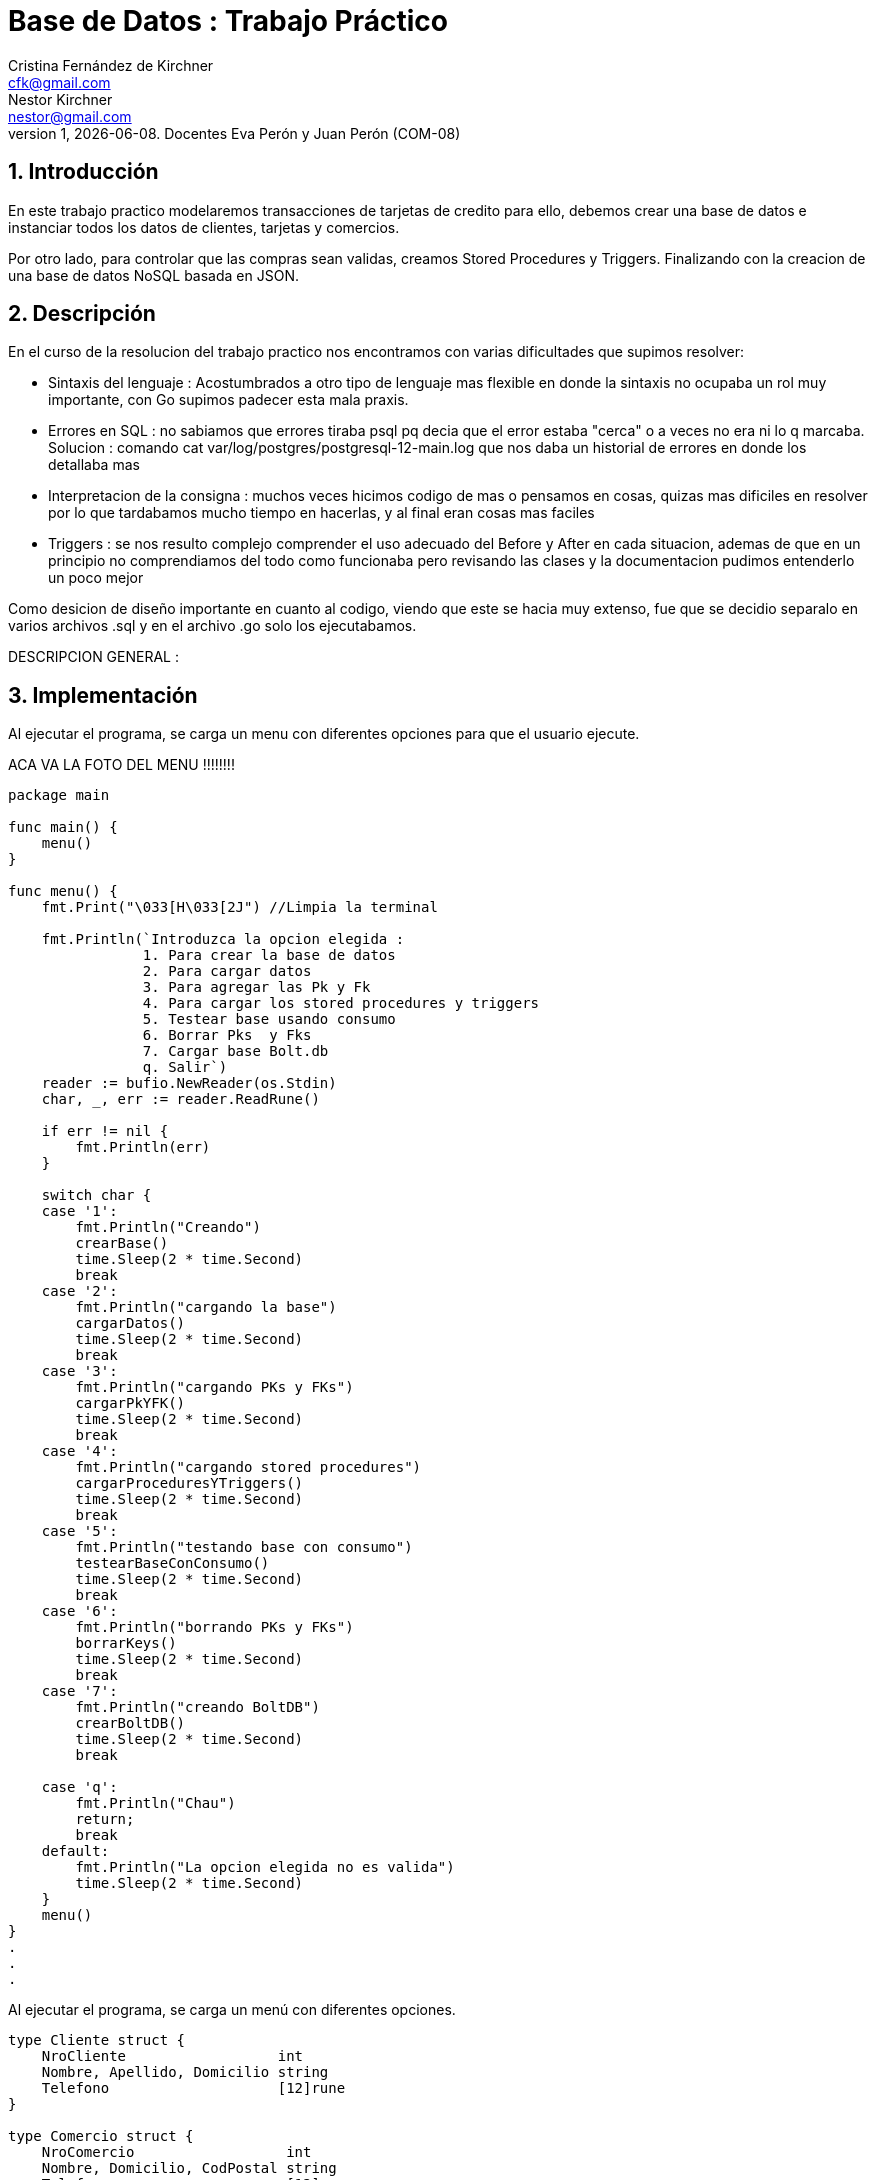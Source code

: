 = Base de Datos : Trabajo Práctico
Cristina_Fernández_de_Kirchner <cfk@gmail.com>; Nestor_Kirchner <nestor@gmail.com>
v1, {docdate}. Docentes Eva Perón y Juan Perón (COM-08)
:title-page:
:numbered:
:source-highlighter: coderay
:tabsize: 4


== Introducción

En este trabajo practico modelaremos transacciones de tarjetas de credito para ello, debemos crear una base de datos e instanciar todos los datos de clientes, tarjetas y comercios.

Por otro lado, para controlar que las compras sean validas, creamos Stored Procedures y Triggers. Finalizando con la creacion de una base de datos NoSQL basada en JSON.

== Descripción

En el curso de la resolucion del trabajo practico nos encontramos con varias dificultades que supimos resolver:

* Sintaxis del lenguaje : Acostumbrados a otro tipo de lenguaje mas flexible en donde la sintaxis no ocupaba un rol muy importante, con Go supimos padecer esta mala praxis.

* Errores en SQL : no sabiamos que errores tiraba psql pq decia que el error estaba "cerca" o a veces no era ni lo q marcaba. Solucion : comando cat var/log/postgres/postgresql-12-main.log que nos daba un historial de errores en donde los detallaba mas

* Interpretacion de la consigna : muchos veces hicimos codigo de mas o pensamos en cosas, quizas mas dificiles en resolver por lo que tardabamos mucho tiempo en hacerlas, y al final eran cosas mas faciles

* Triggers : se nos resulto complejo comprender el uso adecuado del Before y After en cada situacion, ademas de que en un principio no comprendiamos del todo como funcionaba  pero revisando las clases y la documentacion pudimos entenderlo un poco mejor


Como desicion de diseño importante en cuanto al codigo, viendo que este se hacia muy extenso, fue que se decidio separalo en varios archivos .sql y  en el archivo .go solo los ejecutabamos.


DESCRIPCION GENERAL :


== Implementación

Al ejecutar el programa, se carga un menu con diferentes opciones para que el usuario ejecute.

ACA VA LA FOTO DEL MENU !!!!!!!!


[source, c]
----
package main

func main() {
	menu()
}

func menu() {
	fmt.Print("\033[H\033[2J") //Limpia la terminal

	fmt.Println(`Introduzca la opcion elegida :
				1. Para crear la base de datos
				2. Para cargar datos
				3. Para agregar las Pk y Fk
				4. Para cargar los stored procedures y triggers
				5. Testear base usando consumo
				6. Borrar Pks  y Fks
				7. Cargar base Bolt.db
				q. Salir`)
	reader := bufio.NewReader(os.Stdin)
	char, _, err := reader.ReadRune()

	if err != nil {
		fmt.Println(err)
	}

	switch char {
	case '1':
		fmt.Println("Creando")
		crearBase()
		time.Sleep(2 * time.Second)
		break
	case '2':
		fmt.Println("cargando la base")
		cargarDatos()
		time.Sleep(2 * time.Second)
		break
	case '3':
		fmt.Println("cargando PKs y FKs")
		cargarPkYFK()
		time.Sleep(2 * time.Second)
		break
	case '4':
		fmt.Println("cargando stored procedures")
		cargarProceduresYTriggers()
		time.Sleep(2 * time.Second)
		break
	case '5':
		fmt.Println("testando base con consumo")
		testearBaseConConsumo()
		time.Sleep(2 * time.Second)
		break
	case '6':
		fmt.Println("borrando PKs y FKs")
		borrarKeys()
		time.Sleep(2 * time.Second)
		break
	case '7':
		fmt.Println("creando BoltDB")
		crearBoltDB()
		time.Sleep(2 * time.Second)
		break

	case 'q':
		fmt.Println("Chau")
		return;
		break
	default:
		fmt.Println("La opcion elegida no es valida")
		time.Sleep(2 * time.Second)
	}
	menu()
}
.
.
.
----
Al ejecutar el programa, se carga un menú con diferentes opciones.

[source, c]
----
type Cliente struct {
	NroCliente                  int
	Nombre, Apellido, Domicilio string
	Telefono                    [12]rune
}

type Comercio struct {
	NroComercio                  int
	Nombre, Domicilio, CodPostal string
	Telefono                     [12]rune
}

type Tarjeta struct {
	NroCliente               int
	NroTarjeta               [16]rune
	ValidaDesde, ValidaHasta [6]rune
	CodigoSeguridad          [4]rune
	Estado                   [10]rune
	LimiteCompra             float64
}

type Compra struct {
	NroOperacion, NroComercio int
	NroTarjeta                [16]rune
	Fecha                     time.Time
	Monto                     float64
	Pagado                    bool
}

func crearBase() {
	db, err := sql.Open("postgres", "user=postgres host=localhost dbname=postgres sslmode=disable")
	if err != nil {
		log.Fatal(err)
		fmt.Println("Error al abrir la base de datos")
	}
	defer db.Close()

	_, err = db.Exec(`drop database if exists transacciones;`)
	if err != nil {
		log.Fatal(err)
		fmt.Println("Error al eliminar la base si ya existia")
	}

	_, err = db.Exec(`create database transacciones;`)
	if err != nil {
		log.Fatal(err)
		fmt.Println("Error al crear la base transacciones")
	}
}

func cargarDatos() {
	db, err := sql.Open("postgres", "user=postgres host=localhost dbname=transacciones sslmode=disable")
	if err != nil {
		fmt.Println("Error al abrir la base de datos ya creada")
		log.Fatal(err)
	}
	defer db.Close()

	cargarComandosAPostgres(db, "codigo/crearTablas.sql")

	cargarComandosAPostgres(db, "codigo/datosClientes.sql")

	cargarComandosAPostgres(db, "codigo/datosComercios.sql")

	cargarComandosAPostgres(db, "codigo/datosTarjetas.sql")

	cargarCierre(db, 2020)

	cargarComandosAPostgres(db, "codigo/datosConsumos.sql")
}
.
.
.
----
Para cargar la base de datos y sus tablas guardamos los comandos necesarios para esto en archivos .sql y que son ejecutados mediante una funcion de go llamada "crearBase()" y "cargaDatos()".

[source, c]
----
func cargarCierre(db *sql.DB, anio int) {
	d := 1
	var fechainicio string
	var fechacierre string
	var fechavto string
	for m := 1; m < 13; m++ {
		for t := 0; t < 10; t++ {
			fechainicio = fmt.Sprintf("%v-%v-%v", anio, m, d+t)
			if m < 12 {
				fechacierre = fmt.Sprintf("%v-%v-%v", anio, m+1, d+t+1)
				fechavto = fmt.Sprintf("%v-%v-%v", anio, m+1, d+t+5)
			} else {
				fechacierre = fmt.Sprintf("%v-%v-%v", anio, m-11, d+t+1)
				fechavto = fmt.Sprintf("%v-%v-%v", anio, m-11, d+t+5)
			}
			comandoSQL := fmt.Sprintf("insert into cierre values ('%v','%v','%v','%v','%v','%v');", anio, m, t, fechainicio, fechacierre, fechavto)

			_, err := db.Exec(comandoSQL)
			if err != nil {
				log.Fatal(err)
			}
		}
	}
}
.
.
.
----

Hablar sobre cargar cierre
[source, c]
----
func cargarPkYFK() {
	db, err := sql.Open("postgres", "user=postgres host=localhost dbname=transacciones sslmode=disable")
	if err != nil {
		fmt.Println("Error al abrir la base de datos ya creada")
		log.Fatal(err)
	}
	defer db.Close()

	cargarComandosAPostgres(db, "codigo/pks.sql")
	cargarComandosAPostgres(db, "codigo/fks.sql")

}
.
.
.
----

Como requisito para el funcionamiento del código se deben cargar las Primary Keys y Foreign Keys a travéz de la funcion cargarPkYFk()
[source, c]
----
func cargarComandosAPostgres(db *sql.DB, path string) {
	file, err := ioutil.ReadFile(path)

	if err != nil {
		log.Fatal(err)
	}

	request := string(file)

	_, err = db.Exec(request)
	if err != nil {
		log.Fatal(err)
	}
}

func cargarProceduresYTriggers() {
	db, err := sql.Open("postgres", "user=postgres host=localhost dbname=transacciones sslmode=disable")
	if err != nil {
		fmt.Println("Error al abrir la base de datos ya creada")
		log.Fatal(err)
	}
	defer db.Close()

	cargarComandosAPostgres(db, "codigo/funcionesAuxiliares.sql")

	cargarComandosAPostgres(db, "codigo/autorizacionDeCompra.sql")

	cargarComandosAPostgres(db, "codigo/generacionDeResumen.sql")

	cargarComandosAPostgres(db, "codigo/triggerRechazo.sql")

	cargarComandosAPostgres(db, "codigo/triggerCompra.sql")
}
.
.
.
----

En el metodo "cargarComandosAPostgres()" se ejecutan los comandos guardados en el archivos .sql pasados por parametro.

En "cargarProceduresYTriggers()" carga los Stored Procedures utilizando la funcion anterior. 

Estos procedures se fijan si la compra es valida o no, y genera el resumen dependiendo de la validez de dicha compra y carga el Trigger compra. En caso contrario, el metodo carga el Trigger para el rechazo.

Tambien cargamos stored procedures que son funcioines auxiliares, necesarias para hacer conversionersiones de tipo de dato y operaciones entre tablas.

[source, c]
----
func testearBaseConConsumo() {
	db, err := sql.Open("postgres", "user=postgres host=localhost dbname=transacciones sslmode=disable")
	if err != nil {
		fmt.Println("Error al abrir la base de datos ya creada")
		log.Fatal(err)
	}
	defer db.Close()

	_, err = db.Exec(`select cargar_consumos_en_compra()`)
	if err != nil {
		fmt.Println("Error al cargar el consumo")
		log.Fatal(err)
	}

	_, err = db.Exec(`select generar_resumenes_del_anio()`)
	if err != nil {
		fmt.Println("Error al cargar el consumo")
		log.Fatal(err)
	}
}
.
.
.
----
Para verificar el correcto funcionamiento de la base, se llama a la funcion "testearBaseConConsumo()". LLama al stored procedure cargar_consumo_en_compra() que carga los consumos en la tabla compra, y a generar_resumenes_del_anio() que genera los resumes de todas las tarjetas para todos los meses del año 2020.
Estas operaciones van rellenando las tablas "Alerta", "Rechazo", "Compra", entre otras que hasta el momento estaban vacias.

[source, c]
----
func borrarKeys() {
	db, err := sql.Open("postgres", "user=postgres host=localhost dbname=transacciones sslmode=disable")
	if err != nil {
		fmt.Println("Error al abrir la base de datos ya creada")
		log.Fatal(err)
	}
	defer db.Close()

	cargarComandosAPostgres(db, "codigo/removeKeys.sql")
}
.
.
.
----
se creo la funcion "borrarKeys()" la cual, como su nombre lo indica, borra todas las Primary Keys y Foreign Keys de la base de datos.

[source, c]
----
func crearBoltDB() {

	db, err := bolt.Open("bolt.db", 0600, nil)
	if err != nil {
		log.Fatal(err)
	}
	defer db.Close()

	fernando := Cliente{1, "Fernando", "Paz", "Callao 345", [12]rune{'1', '1', '3', '4', '5', '6', '8', '7', '6', '5', '6', '5'}}
	data, err := json.Marshal(fernando)
	if err != nil {
		log.Fatal(err)
	}
	CreateUpdate(db, "cliente", []byte(strconv.Itoa(fernando.NroCliente)), data)
	resultado1, err := ReadUnique(db, "cliente", []byte(strconv.Itoa(fernando.NroCliente)))
	fmt.Printf("%s\n", resultado1)

	manolo := Cliente{2, "Manolo", "Lettiere", "Matheu 3942", [12]rune{'1', '1', '4', '7', '5', '4', '4', '3', '6', '0'}}
	data, err = json.Marshal(manolo)
	if err != nil {
		log.Fatal(err)
	}
	CreateUpdate(db, "cliente", []byte(strconv.Itoa(manolo.NroCliente)), data)
	resultado2, err := ReadUnique(db, "cliente", []byte(strconv.Itoa(manolo.NroCliente)))
	fmt.Printf("%s\n", resultado2)

	carlota := Cliente{3, "Carlota", "Correa", "San Martin 975", [12]rune{'1', '1', '9', '4', '4', '2', '7', '7', '3', '5'}}
	data, err = json.Marshal(carlota)
	if err != nil {
		log.Fatal(err)
	}
	CreateUpdate(db, "cliente", []byte(strconv.Itoa(carlota.NroCliente)), data)
	resultado3, err := ReadUnique(db, "cliente", []byte(strconv.Itoa(carlota.NroCliente)))
	fmt.Printf("%s\n", resultado3)


	adidas := Comercio{1, "Adidas", "Pte peron 3221", "1643", [12]rune{'1', '1', '4', '9', '2', '1', '1', '9', '7', '1'}}
	data, err = json.Marshal(adidas)
	if err != nil {
		log.Fatal(err)
	}
	CreateUpdate(db, "comercio", []byte(strconv.Itoa(adidas.NroComercio)), data)
	resultado4, err := ReadUnique(db, "comercio", []byte(strconv.Itoa(adidas.NroComercio)))
	fmt.Printf("%s\n", resultado4)

	nike := Comercio{2, "Nike", "Miraflores 2121", "1643", [12]rune{'1', '1', '4', '4', '5', '1', '8', '7', '6', '5'}}
	data, err = json.Marshal(nike)
	if err != nil {
		log.Fatal(err)
	}
	CreateUpdate(db, "comercio", []byte(strconv.Itoa(nike.NroComercio)), data)
	resultado5, err := ReadUnique(db, "comercio", []byte(strconv.Itoa(nike.NroComercio)))
	fmt.Printf("%s\n", resultado5)

	mcDonals := Comercio{3, "Mc Donals", "French 231", "1643", [12]rune{'1', '1', '4', '4', '1', '1', '0', '9', '6', '5'}}
	data, err = json.Marshal(mcDonals)
	if err != nil {
		log.Fatal(err)
	}
	CreateUpdate(db, "comercio", []byte(strconv.Itoa(mcDonals.NroComercio)), data)
	resultado6, err := ReadUnique(db, "comercio", []byte(strconv.Itoa(mcDonals.NroComercio)))
	fmt.Printf("%s\n", resultado6)


	compra1 := Compra{1, 1, [16]rune{'5', '1', '5', '4', '5', '6', '8', '7', '6', '5', '5', '6', '8', '7', '6', '5'}, stringATime("2020-11-27"), 150.50, false}
	data, err = json.Marshal(compra1)
	if err != nil {
		log.Fatal(err)
	}
	CreateUpdate(db, "compra", []byte(strconv.Itoa(compra1.NroOperacion)), data)
	resultado7, err := ReadUnique(db, "compra", []byte(strconv.Itoa(compra1.NroOperacion)))
	fmt.Printf("%s\n", resultado7)

	compra2 := Compra{2, 3, [16]rune{'4', '0', '3', '4', '1', '6', '1', '7', '6', '5', '2', '2', '8', '0', '6', '5'}, stringATime("2020-11-27"), 150.50, false}
	data, err = json.Marshal(compra2)
	if err != nil {
		log.Fatal(err)
	}
	CreateUpdate(db, "compra", []byte(strconv.Itoa(compra2.NroOperacion)), data)
	resultado8, err := ReadUnique(db, "compra", []byte(strconv.Itoa(compra2.NroOperacion)))
	fmt.Printf("%s\n", resultado8)

	compra3 := Compra{3, 3, [16]rune{'5', '5', '3', '4', '5', '6', '4', '7', '3', '3', '5', '6', '8', '5', '5', '1'}, stringATime("2020-11-27"), 150000.50, false}
	data, err = json.Marshal(compra3)
	if err != nil {
		log.Fatal(err)
	}
	CreateUpdate(db, "compra", []byte(strconv.Itoa(compra3.NroOperacion)), data)
	resultado9, err := ReadUnique(db, "compra", []byte(strconv.Itoa(compra3.NroOperacion)))
	fmt.Printf("%s\n", resultado9)


	tarjeta1 := Tarjeta{2, [16]rune{'5', '4', '2', '2', '5', '6', '8', '1', '6', '2', '5', '3', '8', '7', '6', '5'}, [6]rune{'2', '0', '1', '2', '0', '2'}, [6]rune{'2', '0', '2', '8', '0', '2'}, [4]rune{'2', '4', '9', '2'}, [10]rune{'v', 'i', 'g', 'e', 'n', 't', 'e'}, 70000.00}
	data, err = json.Marshal(tarjeta1)
	if err != nil {
		log.Fatal(err)
	}
	CreateUpdate(db, "tarjeta", []byte(strconv.Itoa(tarjeta1.NroCliente)), data)
	resultado10, err := ReadUnique(db, "tarjeta", []byte(strconv.Itoa(tarjeta1.NroCliente)))
	fmt.Printf("%s\n", resultado10)

	tarjeta2 := Tarjeta{3, [16]rune{'5', '5', '3', '4', '5', '6', '4', '7', '3', '3', '5', '6', '8', '5', '5', '1'}, [6]rune{'2', '0', '1', '3', '0', '1'}, [6]rune{'2', '0', '2', '9', '0', '2'}, [4]rune{'4', '4', '8', '2'}, [10]rune{'v', 'i', 'g', 'e', 'n', 't', 'e'}, 70000.00}
	data, err = json.Marshal(tarjeta2)
	if err != nil {
		log.Fatal(err)
	}
	CreateUpdate(db, "tarjeta", []byte(strconv.Itoa(tarjeta2.NroCliente)), data)
	resultado11, err := ReadUnique(db, "tarjeta", []byte(strconv.Itoa(tarjeta2.NroCliente)))
	fmt.Printf("%s\n", resultado11)

	tarjeta3 := Tarjeta{5, [16]rune{'5', '3', '3', '2', '5', '9', '8', '9', '6', '3', '3', '6', '1', '7', '6', '2'}, [6]rune{'2', '0', '1', '3', '0', '4'}, [6]rune{'2', '0', '2', '1', '0', '1'}, [4]rune{'2', '1', '6', '3'}, [10]rune{'v', 'i', 'g', 'e', 'n', 't', 'e'}, 60000.00}
	data, err = json.Marshal(tarjeta3)
	if err != nil {
		log.Fatal(err)
	}
	CreateUpdate(db, "tarjeta", []byte(strconv.Itoa(tarjeta3.NroCliente)), data)
	resultado12, err := ReadUnique(db, "tarjeta", []byte(strconv.Itoa(tarjeta3.NroCliente)))
	fmt.Printf("%s\n", resultado12)

}
.
.
.
----
En esta funcion se crea una base de datos NoSQL en Bolt.db basada en JSON. Creamos tres structs por cada tipo de dato a guardar y lo marshalleamos a JSON

[source, c]
----
func CreateUpdate(db *bolt.DB, bucketName string, key []byte, val []byte) error {
	// abre transacción de escritura
	tx, err := db.Begin(true)
	if err != nil {
		return err
	}
	defer tx.Rollback()
	b, _ := tx.CreateBucketIfNotExists([]byte(bucketName))
	err = b.Put(key, val)
	if err != nil {
		return err
	}
	// cierra transacción
	if err := tx.Commit(); err != nil {
		return err
	}
	return nil
}

func ReadUnique(db *bolt.DB, bucketName string, key []byte) ([]byte, error) {
	var buf []byte
	// abre una transacción de lectura
	err := db.View(func(tx *bolt.Tx) error {
		b := tx.Bucket([]byte(bucketName))
		buf = b.Get(key)
		return nil
	})
	return buf, err
}

func stringATime(str string) (t time.Time) {
	layout := "2006-01-02"
	t, err := time.Parse(layout, str)
	if err != nil {
		log.Fatal(err)
	}
	return t
}
----